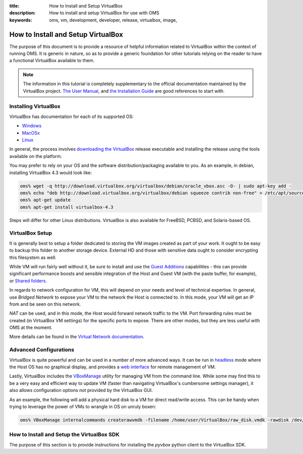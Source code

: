 :title: How to Install and Setup VirtualBox
:description: How to install and setup VirtualBox for use with OMS
:keywords: oms, vm, development, developer, release, virtualbox, image,


.. _install_virtualbox:

How to Install and Setup VirtualBox
===================================

The purpose of this document is to provide a resource of helpful information
related to VirtualBox within the context of running OMS. It is generic in nature,
so as to provide a generic foundation for other tutorials relying on the reader
to have a functional VirtualBox available to them.

.. note::

   The information in this tutorial is completely supplementary to the official
   documentation maintained by the VirtualBox project.
   `The User Manual`_, and `the Installation Guide`_ are good references to
   start with.

.. _The User Manual: https://www.virtualbox.org/manual/UserManual.html
.. _the Installation Guide: https://www.virtualbox.org/manual/ch02.html


Installing VirtualBox
---------------------

VirtualBox has documentation for each of its supported OS:

* `Windows`_
* `MacOSx`_
* `Linux`_

.. _Windows: https://www.virtualbox.org/manual/ch02.html#installation_windows
.. _MacOSx: https://www.virtualbox.org/manual/ch02.html#idp52093328
.. _Linux: https://www.virtualbox.org/manual/ch02.html#install-linux-host

In general, the process involves `downloading the VirtualBox`_ release executable
and installing the release using the tools available on the platform.

.. _downloading the VirtualBox: https://www.virtualbox.org/wiki/Downloads


You may prefer to rely on your OS and the software distribution/packaging
available to you. As an example, in debian, installing VirtualBox 4.3 would look
like:

.. code:: bash

   oms% wget -q http://download.virtualbox.org/virtualbox/debian/oracle_vbox.asc -O- | sudo apt-key add -
   oms% echo "deb http://download.virtualbox.org/virtualbox/debian squeeze contrib non-free" > /etc/apt/sources.list.d/virtualbox.list
   oms% apt-get update
   oms% apt-get install virtualbox-4.3


Steps will differ for other Linux distributions. VirtualBox is also available for
FreeBSD, PCBSD, and Solaris-based OS.


VirtualBox Setup
----------------

It is generally best to setup a folder dedicated to storing the VM images created
as part of your work. It ought to be easy to backup this folder to another storage
device. External HD and those with sensitive data ought to consider encrypting
this filesystem as well.

While VM will run fairly well without it, be sure to install and use the `Guest
Additions`_ capabilities - this can provide significant performance boosts and
sensible integration of the Host and Guest VM (with the paste buffer, for
example), or `Shared folders`_.

.. _Guest Additions: https://www.virtualbox.org/manual/ch04.html
.. _Shared folders: https://www.virtualbox.org/manual/ch04.html#sharedfolders


In regards to network configuration for VM, this will depend on your needs and
level of technical expertise. In general, use *Bridged Network* to expose your
VM to the network the Host is connected to. In this mode, your VM will get an
IP from and be seen on this network.

*NAT* can be used, and in this mode, the Host would forward network traffic to
the VM. Port forwarding rules must be created (in VirtualBox VM settings) for
the specific ports to expose. There are other modes, but they are less useful
with OMS at the moment.

More details can be found in the `Virtual Network documentation`_.

.. _Virtual Network documentation: https://www.virtualbox.org/manual/ch06.html


Advanced Configurations
-----------------------

VirtualBox is quite powerful and can be used in a number of more advanced ways.
It can be run in `headless`_ mode where the Host OS has no graphical display, and
provides a `web interface`_ for remote management of VM.

.. _headless: https://www.virtualbox.org/manual/ch07.html
.. _web interface: https://www.virtualbox.org/manual/ch09.html#vboxwebsrv-daemon

Lastly, VirtualBox includes the `VBoxManage`_ utility for managing VM from the
command line. While some may find this to be a very easy and efficient way to
update VM (faster than navigating VirtualBox's cumbersome settings manager), it
also allows configuration options not provided by the VirtualBox GUI.

.. _VBoxManage: https://www.virtualbox.org/manual/ch08.html


As an example, the following will add a physical hard disk to a VM for direct
read/write access. This can be handy when trying to leverage the power of VMs
to wrangle in OS on unruly boxen:

.. code::

   oms% VBoxManage internalcommands createrawvmdk -filename /home/user/VirtualBox/raw_disk.vmdk -rawdisk /dev/sdb -partitions 3 -relative


.. _install_virtualbox_sdk:

How to Install and Setup the VirtualBox SDK
-------------------------------------------

The purpose of this section is to provide instructions for installing the
*pyvbox* python client to the VirtualBox SDK.

